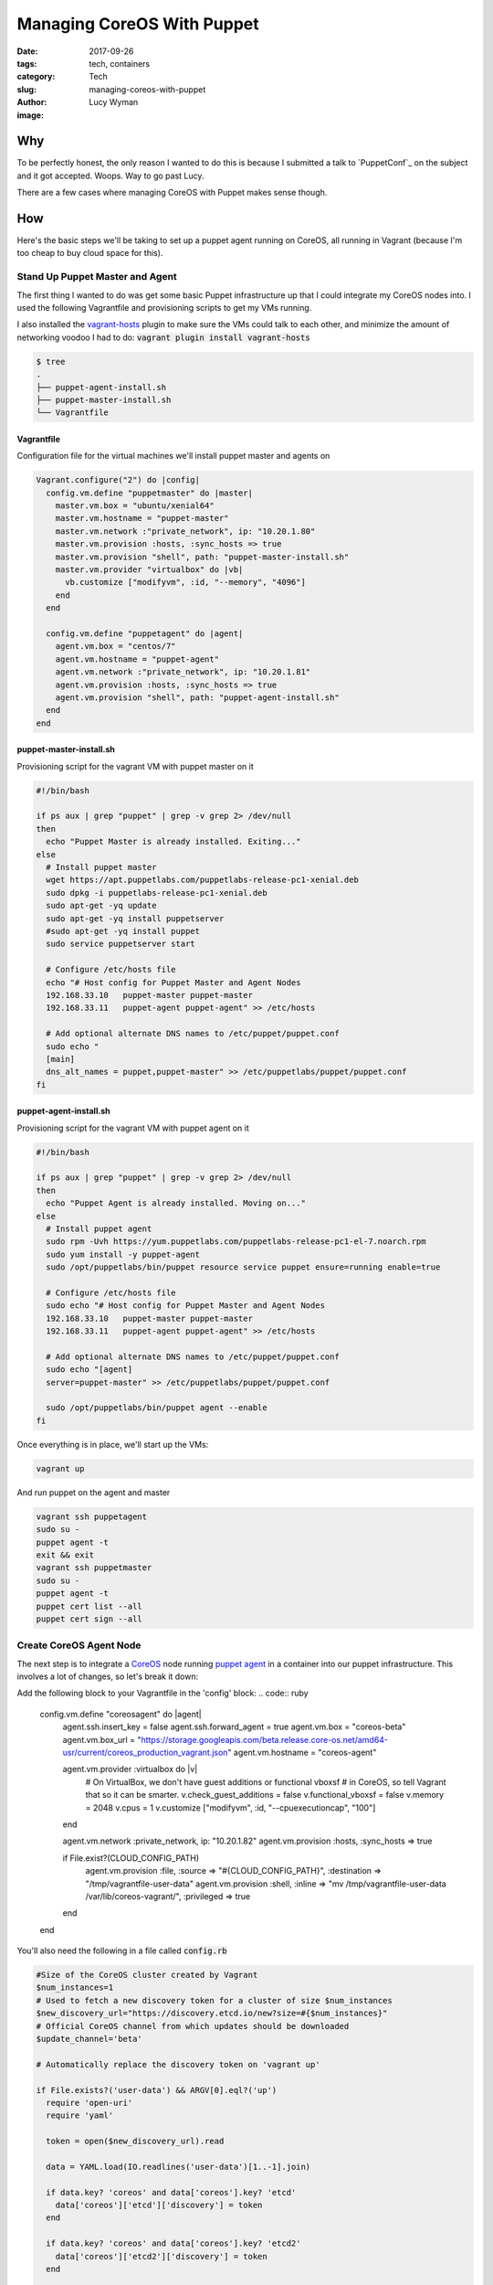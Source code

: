 Managing CoreOS With Puppet
===========================
:date: 2017-09-26
:tags: tech, containers
:category: Tech
:slug: managing-coreos-with-puppet
:author: Lucy Wyman
:image:

Why
---

To be perfectly honest, the only reason I wanted to do this is because I
submitted a talk to `PuppetConf`_ on the subject and it got accepted. Woops.
Way to go past Lucy.

There are a few cases where managing CoreOS with Puppet makes sense though. 


How
---

Here's the basic steps we'll be taking to set up a puppet agent running on
CoreOS, all running in Vagrant (because I'm too cheap to buy cloud space for
this). 

Stand Up Puppet Master and Agent
~~~~~~~~~~~~~~~~~~~~~~~~~~~~~~~~~

The first thing I wanted to do was get some basic Puppet infrastructure up that
I could integrate my CoreOS nodes into. I used the following Vagrantfile and
provisioning scripts to get my VMs running.

I also installed the `vagrant-hosts`_ plugin to make sure the VMs could talk to
each other, and minimize the amount of networking voodoo I had to do:
:code:`vagrant plugin install vagrant-hosts`

.. _vagrant-hosts: https://github.com/oscar-stack/vagrant-hosts

.. code:: none

    $ tree
    .
    ├── puppet-agent-install.sh
    ├── puppet-master-install.sh
    └── Vagrantfile

Vagrantfile
+++++++++++

Configuration file for the virtual machines we'll install puppet master and agents on

.. code:: ruby

  Vagrant.configure("2") do |config|
    config.vm.define "puppetmaster" do |master|
      master.vm.box = "ubuntu/xenial64"
      master.vm.hostname = "puppet-master"
      master.vm.network :"private_network", ip: "10.20.1.80"
      master.vm.provision :hosts, :sync_hosts => true
      master.vm.provision "shell", path: "puppet-master-install.sh"
      master.vm.provider "virtualbox" do |vb|
        vb.customize ["modifyvm", :id, "--memory", "4096"]
      end
    end

    config.vm.define "puppetagent" do |agent|
      agent.vm.box = "centos/7"
      agent.vm.hostname = "puppet-agent"
      agent.vm.network :"private_network", ip: "10.20.1.81"
      agent.vm.provision :hosts, :sync_hosts => true
      agent.vm.provision "shell", path: "puppet-agent-install.sh"    
    end
  end

puppet-master-install.sh
++++++++++++++++++++++++

Provisioning script for the vagrant VM with puppet master on it

.. code:: bash

  #!/bin/bash

  if ps aux | grep "puppet" | grep -v grep 2> /dev/null
  then
    echo "Puppet Master is already installed. Exiting..."
  else
    # Install puppet master
    wget https://apt.puppetlabs.com/puppetlabs-release-pc1-xenial.deb
    sudo dpkg -i puppetlabs-release-pc1-xenial.deb
    sudo apt-get -yq update
    sudo apt-get -yq install puppetserver
    #sudo apt-get -yq install puppet
    sudo service puppetserver start

    # Configure /etc/hosts file
    echo "# Host config for Puppet Master and Agent Nodes
    192.168.33.10   puppet-master puppet-master
    192.168.33.11   puppet-agent puppet-agent" >> /etc/hosts

    # Add optional alternate DNS names to /etc/puppet/puppet.conf
    sudo echo "
    [main]
    dns_alt_names = puppet,puppet-master" >> /etc/puppetlabs/puppet/puppet.conf
  fi

puppet-agent-install.sh
+++++++++++++++++++++++

Provisioning script for the vagrant VM with puppet agent on it

.. code:: bash

  #!/bin/bash

  if ps aux | grep "puppet" | grep -v grep 2> /dev/null
  then
    echo "Puppet Agent is already installed. Moving on..."
  else
    # Install puppet agent 
    sudo rpm -Uvh https://yum.puppetlabs.com/puppetlabs-release-pc1-el-7.noarch.rpm
    sudo yum install -y puppet-agent
    sudo /opt/puppetlabs/bin/puppet resource service puppet ensure=running enable=true

    # Configure /etc/hosts file
    sudo echo "# Host config for Puppet Master and Agent Nodes
    192.168.33.10   puppet-master puppet-master
    192.168.33.11   puppet-agent puppet-agent" >> /etc/hosts

    # Add optional alternate DNS names to /etc/puppet/puppet.conf
    sudo echo "[agent]
    server=puppet-master" >> /etc/puppetlabs/puppet/puppet.conf

    sudo /opt/puppetlabs/bin/puppet agent --enable
  fi

Once everything is in place, we'll start up the VMs:

.. code:: none
    
    vagrant up

And run puppet on the agent and master

.. code:: none

    vagrant ssh puppetagent
    sudo su -
    puppet agent -t
    exit && exit
    vagrant ssh puppetmaster
    sudo su -
    puppet agent -t
    puppet cert list --all
    puppet cert sign --all

Create CoreOS Agent Node
~~~~~~~~~~~~~~~~~~~~~~~~

The next step is to integrate a `CoreOS`_ node running `puppet agent`_ in a
container into our puppet infrastructure. This involves a lot of changes, so
let's break it down:

.. _CoreOS: https://coreos.com/
.. _puppet agent: https://docs.puppet.com/puppet/latest/about_agent.html

Add the following block to your Vagrantfile in the 'config' block:
.. code:: ruby

  config.vm.define "coreosagent" do |agent|
    agent.ssh.insert_key = false
    agent.ssh.forward_agent = true
    agent.vm.box = "coreos-beta"
    agent.vm.box_url = "https://storage.googleapis.com/beta.release.core-os.net/amd64-usr/current/coreos_production_vagrant.json"
    agent.vm.hostname = "coreos-agent"

    agent.vm.provider :virtualbox do |v| 
      # On VirtualBox, we don't have guest additions or functional vboxsf
      # in CoreOS, so tell Vagrant that so it can be smarter.
      v.check_guest_additions = false
      v.functional_vboxsf     = false
      v.memory = 2048
      v.cpus = 1 
      v.customize ["modifyvm", :id, "--cpuexecutioncap", "100"]
    end 

    agent.vm.network :private_network, ip: "10.20.1.82"
    agent.vm.provision :hosts, :sync_hosts => true

    if File.exist?(CLOUD_CONFIG_PATH)
      agent.vm.provision :file, :source => "#{CLOUD_CONFIG_PATH}", :destination => "/tmp/vagrantfile-user-data"
      agent.vm.provision :shell, :inline => "mv /tmp/vagrantfile-user-data /var/lib/coreos-vagrant/", :privileged => true
    end
  end

You'll also need the following in a file called :code:`config.rb`

.. code:: ruby

  #Size of the CoreOS cluster created by Vagrant
  $num_instances=1
  # Used to fetch a new discovery token for a cluster of size $num_instances
  $new_discovery_url="https://discovery.etcd.io/new?size=#{$num_instances}"
  # Official CoreOS channel from which updates should be downloaded
  $update_channel='beta'

  # Automatically replace the discovery token on 'vagrant up'

  if File.exists?('user-data') && ARGV[0].eql?('up')
    require 'open-uri'
    require 'yaml'

    token = open($new_discovery_url).read

    data = YAML.load(IO.readlines('user-data')[1..-1].join)

    if data.key? 'coreos' and data['coreos'].key? 'etcd'
      data['coreos']['etcd']['discovery'] = token
    end

    if data.key? 'coreos' and data['coreos'].key? 'etcd2'
      data['coreos']['etcd2']['discovery'] = token
    end 

    # Fix for YAML.load() converting reboot-strategy from 'off' to `false`
    if data.key? 'coreos' and data['coreos'].key? 'update' and data['coreos']['update'].key? 'reboot-strategy'
      if data['coreos']['update']['reboot-strategy'] == false
        data['coreos']['update']['reboot-strategy'] = 'off'
      end 
    end 

    yaml = YAML.dump(data)
    File.open('user-data', 'w') { |file| file.write("#cloud-config\n\n#{yaml}") }
  end

And lastly add a :code:`user-data` file (your cloud-config file)

.. code:: none

  #cloud-config

  hostname: coreos-agent

  coreos:
    units:
    - name: puppet.service
      command: start
      content: |
        [Unit]
        Description=Puppet
        After=docker.service
        Requires=docker.service

        [Service]
        TimeoutStartSec=0
        ExecStartPre=-/usr/bin/docker kill puppet1
        ExecStartPre=-/usr/bin/docker rm puppet1
        ExecStartPre=/usr/bin/docker pull puppet/puppet-agent

        [Install]
        WantedBy=multi-user.target

    - name: 00-ens192.network
      runtime: true
      content: |
        [Match]
        Name=ens192

        [Network]
        DNS=10.20.1.82
        Domains=coreos-agent
        Address=10.20.1.82
        Gateway=10.0.2.2

Now we'll get that machine up and running:

.. code:: none

    vagrant up
    vagrant ssh coreosagent

And wham, you're in a coreos machine!

Connecting Agent to Master
~~~~~~~~~~~~~~~~~~~~~~~~~~

The only thing left to do is start our puppet agent container on the CoreOS VM and get it connected to the master. 

Add puppet.conf to agent
++++++++++++++++++++++++

Since our CoreOS machine doesn't know it's a puppet agent yet (or about puppet at all), we need to manually add :code:`/etc/puppetlabs/puppet/puppet.conf` to configure the agent that will run in a docker container. 


Test It Out
-----------

Ok, let's make sure our setup is actually working!

 
Resources
---------

http://www.admintome.com/blog/configure-puppet-on-coreos/
https://coreos.com/os/docs/latest/booting-on-vagrant.html#cloud-config
